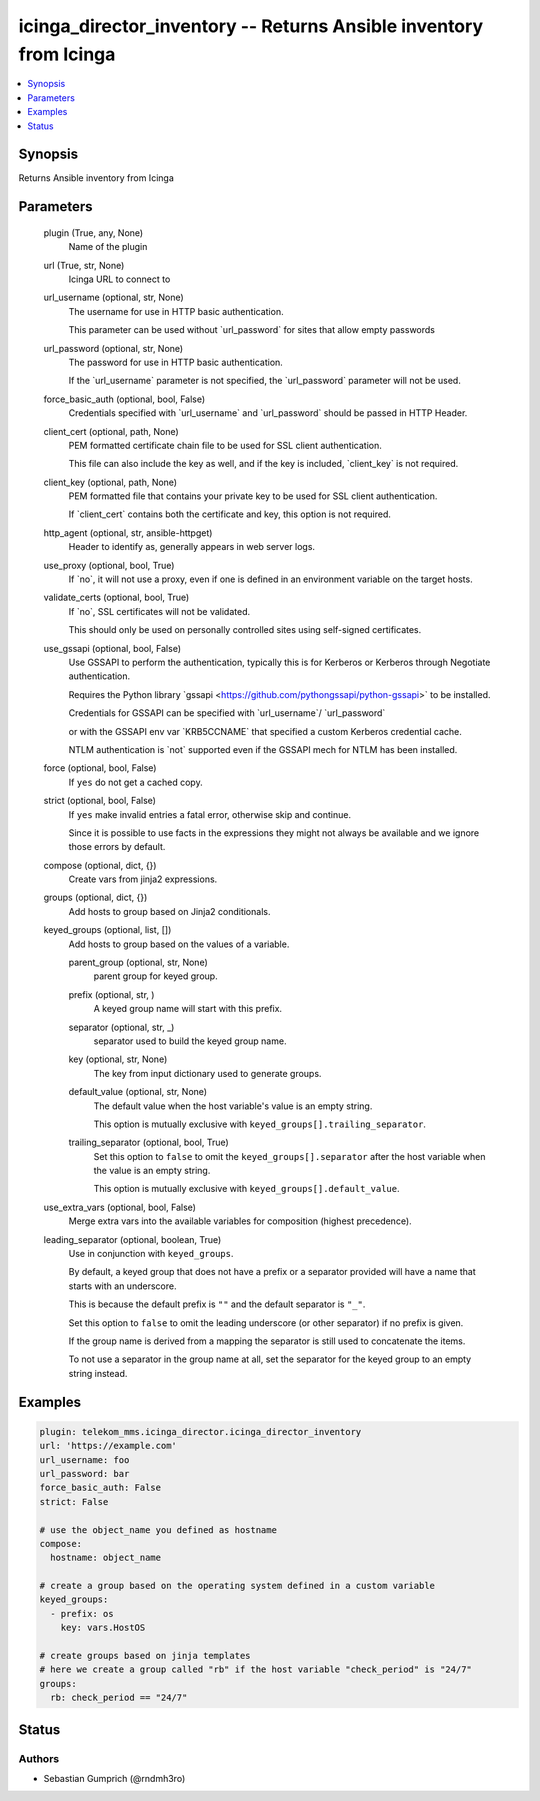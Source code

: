 .. _icinga_director_inventory_module:


icinga_director_inventory -- Returns Ansible inventory from Icinga
==================================================================

.. contents::
   :local:
   :depth: 1


Synopsis
--------

Returns Ansible inventory from Icinga






Parameters
----------

  plugin (True, any, None)
    Name of the plugin


  url (True, str, None)
    Icinga URL to connect to


  url_username (optional, str, None)
    The username for use in HTTP basic authentication.

    This parameter can be used without \`url\_password\` for sites that allow empty passwords


  url_password (optional, str, None)
    The password for use in HTTP basic authentication.

    If the \`url\_username\` parameter is not specified, the \`url\_password\` parameter will not be used.


  force_basic_auth (optional, bool, False)
    Credentials specified with \`url\_username\` and \`url\_password\` should be passed in HTTP Header.


  client_cert (optional, path, None)
    PEM formatted certificate chain file to be used for SSL client authentication.

    This file can also include the key as well, and if the key is included, \`client\_key\` is not required.


  client_key (optional, path, None)
    PEM formatted file that contains your private key to be used for SSL client authentication.

    If \`client\_cert\` contains both the certificate and key, this option is not required.


  http_agent (optional, str, ansible-httpget)
    Header to identify as, generally appears in web server logs.


  use_proxy (optional, bool, True)
    If \`no\`, it will not use a proxy, even if one is defined in an environment variable on the target hosts.


  validate_certs (optional, bool, True)
    If \`no\`, SSL certificates will not be validated.

    This should only be used on personally controlled sites using self-signed certificates.


  use_gssapi (optional, bool, False)
    Use GSSAPI to perform the authentication, typically this is for Kerberos or Kerberos through Negotiate authentication.

    Requires the Python library \`gssapi \<https://github.com/pythongssapi/python-gssapi\>\` to be installed.

    Credentials for GSSAPI can be specified with \`url\_username\`/ \`url\_password\`

    or with the GSSAPI env var \`KRB5CCNAME\` that specified a custom Kerberos credential cache.

    NTLM authentication is \`not\` supported even if the GSSAPI mech for NTLM has been installed.


  force (optional, bool, False)
    If :literal:`yes` do not get a cached copy.


  strict (optional, bool, False)
    If :literal:`yes` make invalid entries a fatal error, otherwise skip and continue.

    Since it is possible to use facts in the expressions they might not always be available and we ignore those errors by default.


  compose (optional, dict, {})
    Create vars from jinja2 expressions.


  groups (optional, dict, {})
    Add hosts to group based on Jinja2 conditionals.


  keyed_groups (optional, list, [])
    Add hosts to group based on the values of a variable.


    parent_group (optional, str, None)
      parent group for keyed group.


    prefix (optional, str, )
      A keyed group name will start with this prefix.


    separator (optional, str, _)
      separator used to build the keyed group name.


    key (optional, str, None)
      The key from input dictionary used to generate groups.


    default_value (optional, str, None)
      The default value when the host variable's value is an empty string.

      This option is mutually exclusive with :literal:`keyed\_groups[].trailing\_separator`.


    trailing_separator (optional, bool, True)
      Set this option to :literal:`false` to omit the :literal:`keyed\_groups[].separator` after the host variable when the value is an empty string.

      This option is mutually exclusive with :literal:`keyed\_groups[].default\_value`.



  use_extra_vars (optional, bool, False)
    Merge extra vars into the available variables for composition (highest precedence).


  leading_separator (optional, boolean, True)
    Use in conjunction with :literal:`keyed\_groups`.

    By default, a keyed group that does not have a prefix or a separator provided will have a name that starts with an underscore.

    This is because the default prefix is :literal:`""` and the default separator is :literal:`"\_"`.

    Set this option to :literal:`false` to omit the leading underscore (or other separator) if no prefix is given.

    If the group name is derived from a mapping the separator is still used to concatenate the items.

    To not use a separator in the group name at all, set the separator for the keyed group to an empty string instead.









Examples
--------

.. code-block:: yaml+jinja

    
    plugin: telekom_mms.icinga_director.icinga_director_inventory
    url: 'https://example.com'
    url_username: foo
    url_password: bar
    force_basic_auth: False
    strict: False

    # use the object_name you defined as hostname
    compose:
      hostname: object_name

    # create a group based on the operating system defined in a custom variable
    keyed_groups:
      - prefix: os
        key: vars.HostOS

    # create groups based on jinja templates
    # here we create a group called "rb" if the host variable "check_period" is "24/7"
    groups:
      rb: check_period == "24/7"





Status
------





Authors
~~~~~~~

- Sebastian Gumprich (@rndmh3ro)

